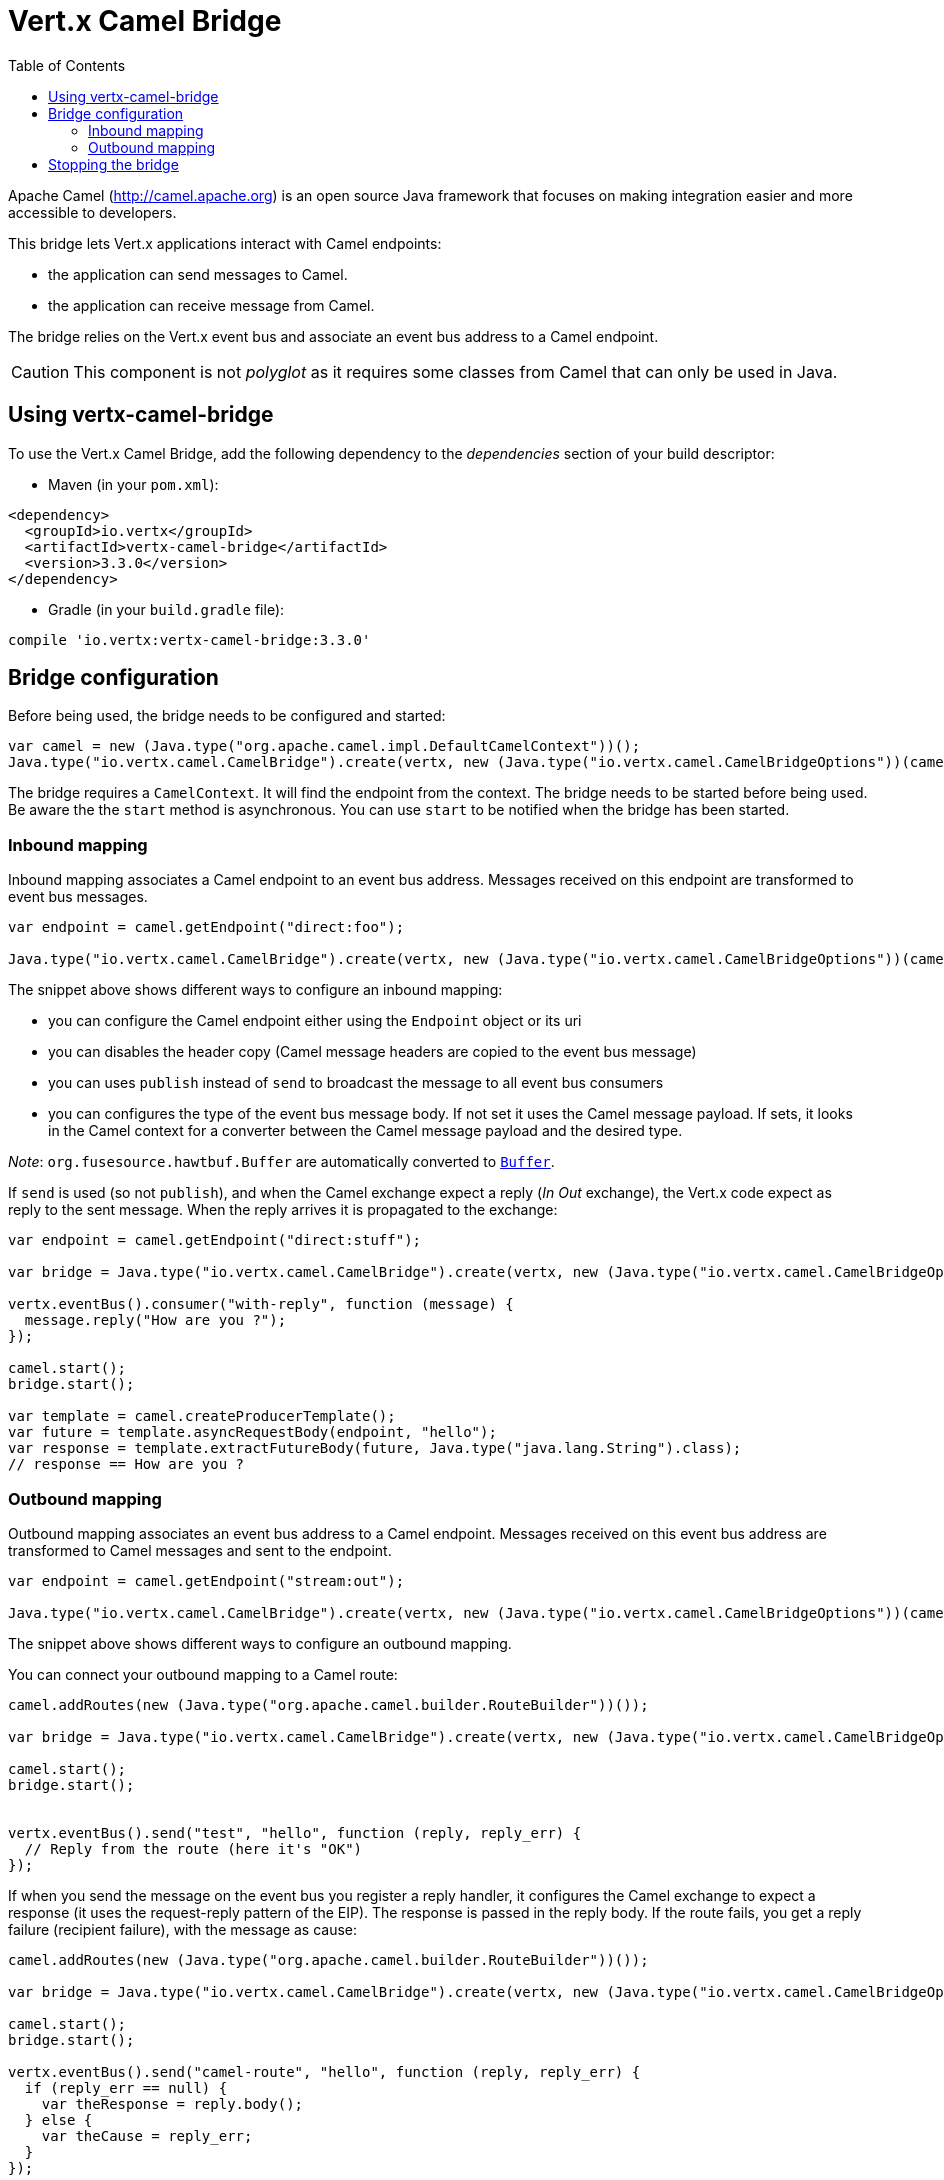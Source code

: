 = Vert.x Camel Bridge
:toc: left

Apache Camel (http://camel.apache.org) is an open source Java framework that focuses on making integration easier
and more accessible to developers.

This bridge lets Vert.x applications interact with Camel endpoints:

* the application can send messages to Camel.
* the application can receive message from Camel.

The bridge relies on the Vert.x event bus and associate an event bus address to a Camel endpoint.

CAUTION: This component is not _polyglot_ as it requires some classes from Camel that can only be used in Java.

== Using vertx-camel-bridge

To use the Vert.x Camel Bridge, add the following dependency to the _dependencies_ section of your
build descriptor:

* Maven (in your `pom.xml`):

[source,xml,subs="+attributes"]
----
<dependency>
  <groupId>io.vertx</groupId>
  <artifactId>vertx-camel-bridge</artifactId>
  <version>3.3.0</version>
</dependency>
----

* Gradle (in your `build.gradle` file):

[source,groovy,subs="+attributes"]
----
compile 'io.vertx:vertx-camel-bridge:3.3.0'
----

== Bridge configuration

Before being used, the bridge needs to be configured and started:

[source,js]
----
var camel = new (Java.type("org.apache.camel.impl.DefaultCamelContext"))();
Java.type("io.vertx.camel.CamelBridge").create(vertx, new (Java.type("io.vertx.camel.CamelBridgeOptions"))(camel).addInboundMapping(Java.type("io.vertx.camel.InboundMapping").fromCamel("direct:stuff").toVertx("eventbus-address")).addOutboundMapping(Java.type("io.vertx.camel.OutboundMapping").fromVertx("eventbus-address").toCamel("stream:out"))).start();

----

The bridge requires a `CamelContext`. It will find the endpoint from the context. The bridge needs to be started
before being used. Be aware the the `start` method is asynchronous. You can use
`start` to be notified when the bridge has been started.



=== Inbound mapping

Inbound mapping associates a Camel endpoint to an event bus address. Messages received on this endpoint are
transformed to event bus messages.

[source,js]
----
var endpoint = camel.getEndpoint("direct:foo");

Java.type("io.vertx.camel.CamelBridge").create(vertx, new (Java.type("io.vertx.camel.CamelBridgeOptions"))(camel).addInboundMapping(Java.type("io.vertx.camel.InboundMapping").fromCamel("direct:stuff").toVertx("eventbus-address")).addInboundMapping(Java.type("io.vertx.camel.InboundMapping").fromCamel(endpoint).toVertx("eventbus-address")).addInboundMapping(Java.type("io.vertx.camel.InboundMapping").fromCamel(endpoint).toVertx("eventbus-address").withoutHeadersCopy()).addInboundMapping(Java.type("io.vertx.camel.InboundMapping").fromCamel(endpoint).toVertx("eventbus-address").usePublish()).addInboundMapping(Java.type("io.vertx.camel.InboundMapping").fromCamel(endpoint).toVertx("eventbus-address").withBodyType(Java.type("java.lang.String").class)));

----

The snippet above shows different ways to configure an inbound mapping:

* you can configure the Camel endpoint either using the `Endpoint` object or its uri
* you can disables the header copy (Camel message headers are copied to the event bus message)
* you can uses `publish` instead of `send` to broadcast the message to all event bus consumers
* you can configures the type of the event bus message body. If not set it uses the Camel message payload. If
sets, it looks in the Camel context for a converter between the Camel message payload and the desired type.

_Note_: `org.fusesource.hawtbuf.Buffer` are automatically converted to `link:../../jsdoc/module-vertx-js_buffer-Buffer.html[Buffer]`.

If `send` is used (so not `publish`), and when the Camel exchange expect a reply (_In Out_ exchange), the Vert.x
code expect as reply to the sent message. When the reply arrives it is propagated to the exchange:

[source,js]
----
var endpoint = camel.getEndpoint("direct:stuff");

var bridge = Java.type("io.vertx.camel.CamelBridge").create(vertx, new (Java.type("io.vertx.camel.CamelBridgeOptions"))(camel).addInboundMapping(new (Java.type("io.vertx.camel.InboundMapping"))().setAddress("test-reply").setEndpoint(endpoint)));

vertx.eventBus().consumer("with-reply", function (message) {
  message.reply("How are you ?");
});

camel.start();
bridge.start();

var template = camel.createProducerTemplate();
var future = template.asyncRequestBody(endpoint, "hello");
var response = template.extractFutureBody(future, Java.type("java.lang.String").class);
// response == How are you ?

----

=== Outbound mapping

Outbound mapping associates an event bus address to a Camel endpoint. Messages received on this event bus address
are transformed to Camel messages and sent to the endpoint.

[source,js]
----
var endpoint = camel.getEndpoint("stream:out");

Java.type("io.vertx.camel.CamelBridge").create(vertx, new (Java.type("io.vertx.camel.CamelBridgeOptions"))(camel).addOutboundMapping(Java.type("io.vertx.camel.OutboundMapping").fromVertx("eventbus-address").toCamel("stream:out")).addOutboundMapping(Java.type("io.vertx.camel.OutboundMapping").fromVertx("eventbus-address").toCamel(endpoint)).addOutboundMapping(Java.type("io.vertx.camel.OutboundMapping").fromVertx("eventbus-address").toCamel(endpoint).withoutHeadersCopy()).addOutboundMapping(Java.type("io.vertx.camel.OutboundMapping").fromVertx("eventbus-address").toCamel(endpoint)));

----

The snippet above shows different ways to configure an outbound mapping.

You can connect your outbound mapping to a Camel route:

[source,js]
----
camel.addRoutes(new (Java.type("org.apache.camel.builder.RouteBuilder"))());

var bridge = Java.type("io.vertx.camel.CamelBridge").create(vertx, new (Java.type("io.vertx.camel.CamelBridgeOptions"))(camel).addOutboundMapping(Java.type("io.vertx.camel.OutboundMapping").fromVertx("test").toCamel("direct:start")));

camel.start();
bridge.start();


vertx.eventBus().send("test", "hello", function (reply, reply_err) {
  // Reply from the route (here it's "OK")
});

----

If when you send the message on the event bus you register a reply handler, it configures the Camel exchange to
expect a response (it uses the request-reply pattern of the EIP). The response is passed in the reply body. If the
route fails, you get a reply failure (recipient failure), with the message as cause:

[source,js]
----
camel.addRoutes(new (Java.type("org.apache.camel.builder.RouteBuilder"))());

var bridge = Java.type("io.vertx.camel.CamelBridge").create(vertx, new (Java.type("io.vertx.camel.CamelBridgeOptions"))(camel).addOutboundMapping(Java.type("io.vertx.camel.OutboundMapping").fromVertx("camel-route").toCamel("direct:my-route")));

camel.start();
bridge.start();

vertx.eventBus().send("camel-route", "hello", function (reply, reply_err) {
  if (reply_err == null) {
    var theResponse = reply.body();
  } else {
    var theCause = reply_err;
  }
});

----

== Stopping the bridge

Don't forget to stop the bridge using the `stop` method. The `stop` method is asynchronous. You can use
`stop` to be notified when the bridge has been stopped.

